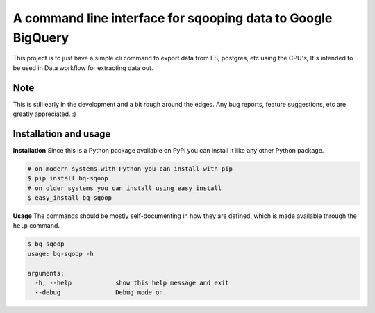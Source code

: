 A command line interface for sqooping data to Google BigQuery
=============================================================

.. image:: https://travis-ci.org/therako/bqsqoop.svg?branch=master
    :target: https://travis-ci.org/therako/bqsqoop
    :alt: Build Status

.. image:: https://img.shields.io/pypi/v/bq-sqoop.svg
    :target: https://pypi.python.org/pypi/bq-sqoop/
    :alt: Latest Version

.. image:: https://img.shields.io/pypi/pyversions/bq-sqoop.svg
    :target: https://pypi.python.org/pypi/bq-sqoop/
    :alt: Python versions

.. image:: https://img.shields.io/pypi/status/bq-sqoop.svg
    :target: https://pypi.python.org/pypi/bq-sqoop/
    :alt: Package status

.. image:: https://coveralls.io/repos/github/therako/bqsqoop/badge.svg?branch=master
    :target: https://coveralls.io/github/therako/bqsqoop?branch=master
    :alt: Package coverage


This project is to just have a simple cli command to export data from ES, postgres, etc using the CPU's,
It's intended to be used in Data workflow for extracting data out.

Note
----

This is still early in the development and a bit rough around the edges.
Any bug reports, feature suggestions, etc are greatly appreciated. :)


Installation and usage
----------------------

**Installation**
Since this is a Python package available on PyPi you can install it like 
any other Python package.

.. code-block:: shell

    # on modern systems with Python you can install with pip
    $ pip install bq-sqoop
    # on older systems you can install using easy_install
    $ easy_install bq-sqoop

**Usage**
The commands should be mostly self-documenting in how they are defined,
which is made available through the ``help`` command.

.. code-block:: shell

    $ bq-sqoop
    usage: bq-sqoop -h

    arguments:
      -h, --help            show this help message and exit
      --debug               Debug mode on.
